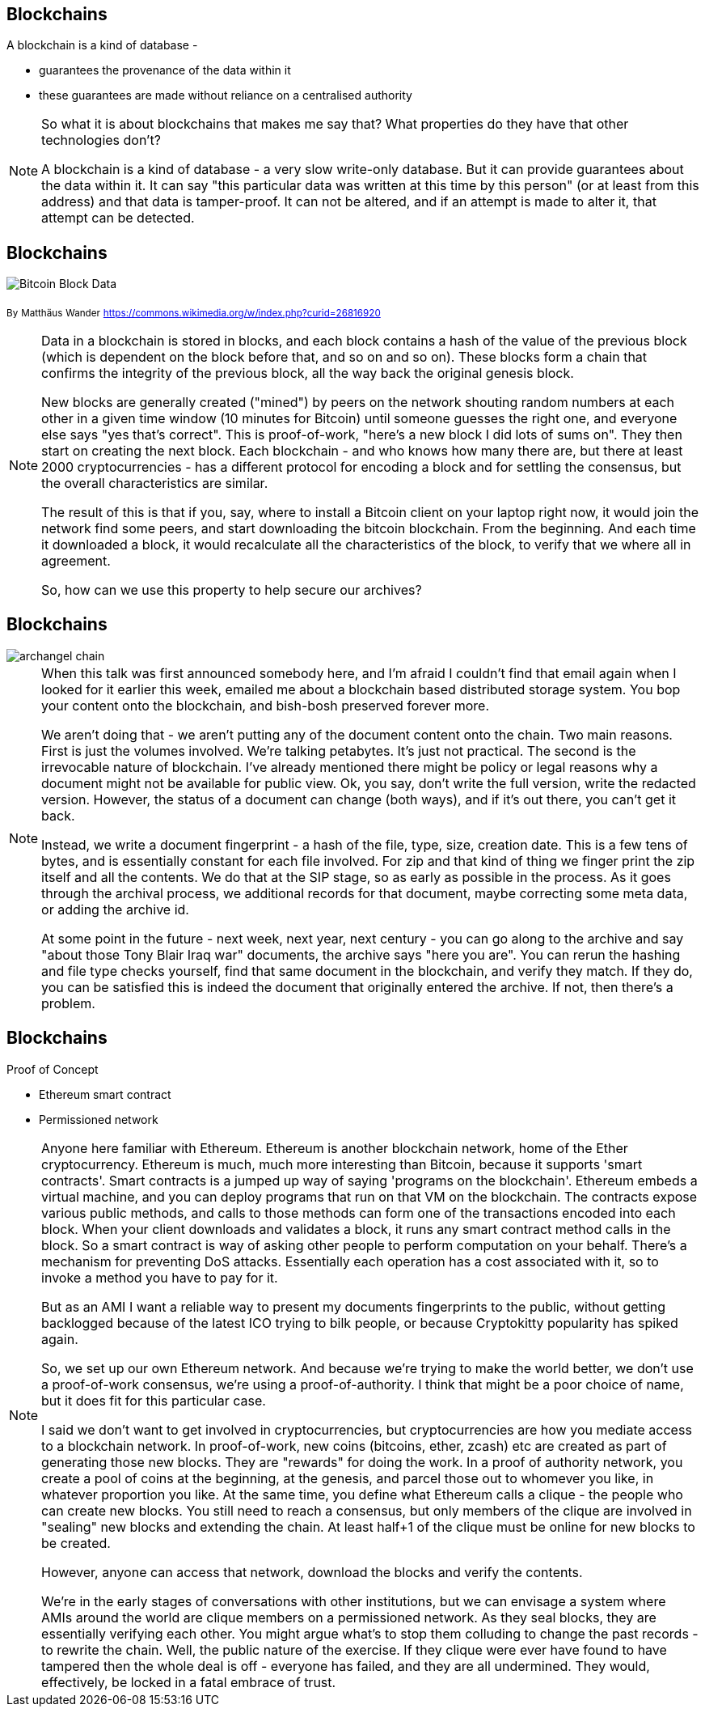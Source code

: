 == Blockchains

A blockchain is a kind of database -

* guarantees the provenance of the data within it

* these guarantees are made without reliance on a centralised authority

[NOTE.speaker]
--
So what it is about blockchains that makes me say that?  What properties do they have that other technologies don't?

A blockchain is a kind of database - a very slow write-only database. But it can provide guarantees about the data within it. It can say "this particular data was written at this time by this person" (or at least from this address) and that data is tamper-proof. It can not be altered, and if an attempt is made to alter it, that attempt can be detected.
--

== Blockchains

image::Bitcoin_Block_Data.png[]
~By~ ~Matthäus~ ~Wander~ ~https://commons.wikimedia.org/w/index.php?curid=26816920~

[NOTE.speaker]
--
Data in a blockchain is stored in blocks, and each block contains a hash of the value of the previous block (which is dependent on the block before that, and so on and so on).  These blocks form a chain that confirms the integrity of the previous block, all the way back the original genesis block.

New blocks are generally created ("mined") by peers on the network shouting random numbers at each other in a given time window (10 minutes for Bitcoin) until someone guesses the right one, and everyone else says "yes that's correct". This is proof-of-work, "here's a new block I did lots of sums on". They then start on creating the next block.  Each blockchain - and who knows how many there are, but there at least 2000 cryptocurrencies - has a different protocol for encoding a block and for settling the consensus, but the overall characteristics are similar.

The result of this is that if you, say, where to install a Bitcoin client on your laptop right now, it would join the network find some peers, and start downloading the bitcoin blockchain. From the beginning. And each time it downloaded a block, it would recalculate all the characteristics of the block, to verify that we where all in agreement.

So, how can we use this property to help secure our archives?
--

== Blockchains

image::archangel-chain.png[]

[NOTE.speaker]
--
When this talk was first announced somebody here, and I'm afraid I couldn't find that email again when I looked for it earlier this week, emailed me about a blockchain based distributed storage system. You bop your content onto the blockchain, and bish-bosh preserved forever more.

We aren't doing that - we aren't putting any of the document content onto the chain.  Two main reasons. First is just the volumes involved. We're talking petabytes. It's just not practical.  The second is the irrevocable nature of blockchain. I've already mentioned there might be policy or legal reasons why a document might not be available for public view. Ok, you say, don't write the full version, write the redacted version. However, the status of a document can change (both ways), and if it's out there, you can't get it back.

Instead, we write a document fingerprint - a hash of the file, type, size, creation date. This is a few tens of bytes, and is essentially constant for each file involved.  For zip and that kind of thing we finger print the zip itself and all the contents. We do that at the SIP stage, so as early as possible in the process. As it goes through the archival process, we additional records for that document, maybe correcting some meta data, or adding the archive id.

At some point in the future - next week, next year, next century - you can go along to the archive and say "about those Tony Blair Iraq war" documents, the archive says "here you are". You can rerun the hashing and file type checks yourself, find that same document in the blockchain, and verify they match.  If they do, you can be satisfied this is indeed the document that originally entered the archive. If not, then there's a problem.
--

== Blockchains

Proof of Concept

* Ethereum smart contract

* Permissioned network

[NOTE.speaker]
--
Anyone here familiar with Ethereum. Ethereum is another blockchain network, home of the Ether cryptocurrency. Ethereum is much, much more interesting than Bitcoin, because it supports 'smart contracts'.  Smart contracts is a jumped up way of saying 'programs on the blockchain'. Ethereum embeds a virtual machine, and you can deploy programs that run on that VM on the blockchain. The contracts expose various public methods, and calls to those methods can form one of the transactions encoded into each block. When your client downloads and validates a block, it runs any smart contract method calls in the block. So a smart contract is way of asking other people to perform computation on your behalf. There's a mechanism for preventing DoS attacks. Essentially each operation has a cost associated with it, so to invoke a method you have to pay for it.

But as an AMI I want a reliable way to present my documents fingerprints to the public, without getting backlogged because of the latest ICO trying to bilk people, or because Cryptokitty popularity has spiked again.

So, we set up our own Ethereum network. And because we're trying to make the world better, we don't use a proof-of-work consensus, we're using a proof-of-authority. I think that might be a poor choice of name, but it does fit for this particular case.

I said we don't want to get involved in cryptocurrencies, but cryptocurrencies are how you mediate access to a blockchain network. In proof-of-work, new coins (bitcoins, ether, zcash) etc are created as part of generating those new blocks. They are "rewards" for doing the work. In a proof of authority network, you create a pool of coins at the beginning, at the genesis, and parcel those out to whomever you like, in whatever proportion you like. At the same time, you define what Ethereum calls a clique - the people who can create new blocks.  You still need to reach a consensus, but only members of the clique are involved in "sealing" new blocks and extending the chain. At least half+1 of the clique must be online for new blocks to be created.

However, anyone can access that network, download the blocks and verify the contents.

We're in the early stages of conversations with other institutions, but we can envisage a system where AMIs around the world are clique members on a permissioned network. As they seal blocks, they are essentially verifying each other. You might argue what's to stop them colluding to change the past records - to rewrite the chain. Well, the public nature of the exercise. If they clique were ever have found to have tampered then the whole deal is off - everyone has failed, and they are all undermined. They would, effectively, be locked in a fatal embrace of trust.
--

